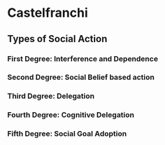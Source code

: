 * Castelfranchi

** Types of Social Action

*** First Degree: Interference and Dependence
*** Second Degree: Social Belief based action
*** Third Degree: Delegation
*** Fourth Degree: Cognitive Delegation
*** Fifth Degree: Social Goal Adoption
